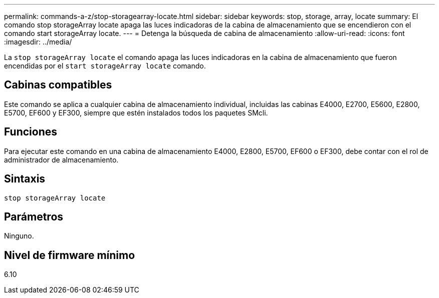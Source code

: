---
permalink: commands-a-z/stop-storagearray-locate.html 
sidebar: sidebar 
keywords: stop, storage, array, locate 
summary: El comando stop storageArray locate apaga las luces indicadoras de la cabina de almacenamiento que se encendieron con el comando start storageArray locate. 
---
= Detenga la búsqueda de cabina de almacenamiento
:allow-uri-read: 
:icons: font
:imagesdir: ../media/


[role="lead"]
La `stop storageArray locate` el comando apaga las luces indicadoras en la cabina de almacenamiento que fueron encendidas por el `start storageArray locate` comando.



== Cabinas compatibles

Este comando se aplica a cualquier cabina de almacenamiento individual, incluidas las cabinas E4000, E2700, E5600, E2800, E5700, EF600 y EF300, siempre que estén instalados todos los paquetes SMcli.



== Funciones

Para ejecutar este comando en una cabina de almacenamiento E4000, E2800, E5700, EF600 o EF300, debe contar con el rol de administrador de almacenamiento.



== Sintaxis

[source, cli]
----
stop storageArray locate
----


== Parámetros

Ninguno.



== Nivel de firmware mínimo

6.10
